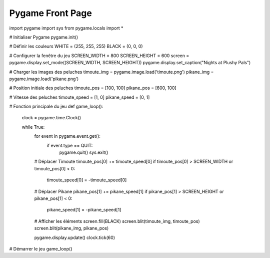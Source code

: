 Pygame Front Page
=================

import pygame
import sys
from pygame.locals import *

# Initialiser Pygame
pygame.init()

# Définir les couleurs
WHITE = (255, 255, 255)
BLACK = (0, 0, 0)

# Configurer la fenêtre du jeu
SCREEN_WIDTH = 800
SCREEN_HEIGHT = 600
screen = pygame.display.set_mode((SCREEN_WIDTH, SCREEN_HEIGHT))
pygame.display.set_caption("Nights at Plushy Pals")

# Charger les images des peluches
timoute_img = pygame.image.load('timoute.png')
pikane_img = pygame.image.load('pikane.png')

# Position initiale des peluches
timoute_pos = [100, 100]
pikane_pos = [600, 100]

# Vitesse des peluches
timoute_speed = [1, 0]
pikane_speed = [0, 1]

# Fonction principale du jeu
def game_loop():
    clock = pygame.time.Clock()

    while True:
        for event in pygame.event.get():
            if event.type == QUIT:
                pygame.quit()
                sys.exit()

        # Déplacer Timoute
        timoute_pos[0] += timoute_speed[0]
        if timoute_pos[0] > SCREEN_WIDTH or timoute_pos[0] < 0:
            timoute_speed[0] = -timoute_speed[0]

        # Déplacer Pikane
        pikane_pos[1] += pikane_speed[1]
        if pikane_pos[1] > SCREEN_HEIGHT or pikane_pos[1] < 0:
            pikane_speed[1] = -pikane_speed[1]

        # Afficher les éléments
        screen.fill(BLACK)
        screen.blit(timoute_img, timoute_pos)
        screen.blit(pikane_img, pikane_pos)

        pygame.display.update()
        clock.tick(60)

# Démarrer le jeu
game_loop()

